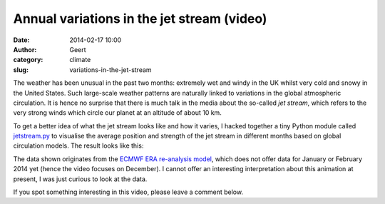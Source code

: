 Annual variations in the jet stream (video)
###########################################
:date: 2014-02-17 10:00
:author: Geert
:category: climate
:slug: variations-in-the-jet-stream

The weather has been unusual in the past two months:
extremely wet and windy in the UK
whilst very cold and snowy in the United States.
Such large-scale weather patterns are naturally linked
to variations in the global atmospheric circulation.
It is hence no surprise that there is much talk in the media
about the so-called *jet stream*,
which refers to the very strong winds
which circle our planet at an altitude of about 10 km.

To get a better idea of what the jet stream looks like and how it varies,
I hacked together a tiny Python module called `jetstream.py`_ to visualise
the average position and strength of the jet stream in different months
based on global circulation models. 
The result looks like this:

.. raw:: html

    <iframe width="640" height="360" src="http://www.youtube.com/embed/OGbDihkcvEE?feature=player_embedded" frameborder="0" allowfullscreen></iframe>

The data shown originates from the `ECMWF ERA re-analysis model`_,
which does not offer data for January or February 2014 yet
(hence the video focuses on December).
I cannot offer an interesting interpretation about this animation
at present, I was just curious to look at the data.

If you spot something interesting in this video, please leave a comment below.


.. _jetstream.py: https://www.github.com/barentsen/jetstream.py
.. _ECMWF ERA re-analysis model: http://www.ecmwf.int/research/era/do/get/era-interim
